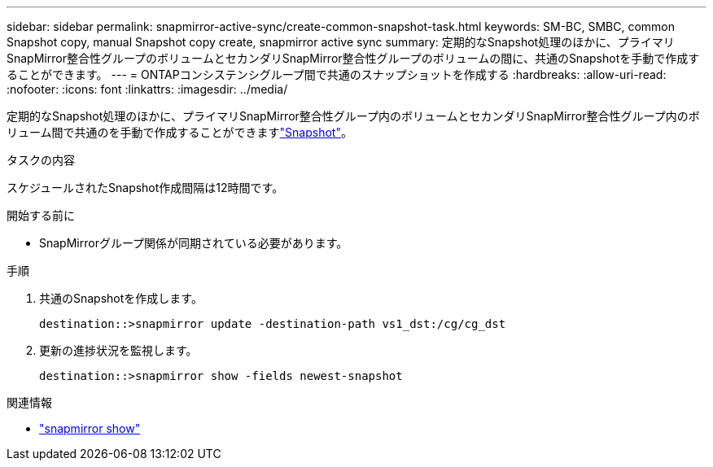 ---
sidebar: sidebar 
permalink: snapmirror-active-sync/create-common-snapshot-task.html 
keywords: SM-BC, SMBC, common Snapshot copy, manual Snapshot copy create, snapmirror active sync 
summary: 定期的なSnapshot処理のほかに、プライマリSnapMirror整合性グループのボリュームとセカンダリSnapMirror整合性グループのボリュームの間に、共通のSnapshotを手動で作成することができます。 
---
= ONTAPコンシステンシグループ間で共通のスナップショットを作成する
:hardbreaks:
:allow-uri-read: 
:nofooter: 
:icons: font
:linkattrs: 
:imagesdir: ../media/


[role="lead"]
定期的なSnapshot処理のほかに、プライマリSnapMirror整合性グループ内のボリュームとセカンダリSnapMirror整合性グループ内のボリューム間で共通のを手動で作成することができますlink:../concepts/snapshot-copies-concept.html["Snapshot"]。

.タスクの内容
スケジュールされたSnapshot作成間隔は12時間です。

.開始する前に
* SnapMirrorグループ関係が同期されている必要があります。


.手順
. 共通のSnapshotを作成します。
+
`destination::>snapmirror update -destination-path vs1_dst:/cg/cg_dst`

. 更新の進捗状況を監視します。
+
`destination::>snapmirror show -fields newest-snapshot`



.関連情報
* link:https://docs.netapp.com/us-en/ontap-cli/snapmirror-show.html["snapmirror show"^]

